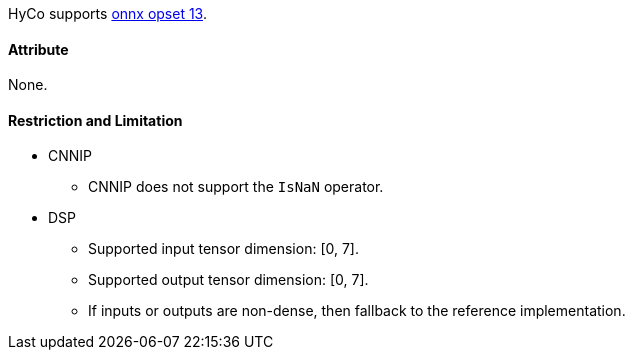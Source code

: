 HyCo supports https://github.com/onnx/onnx/blob/main/docs/Operators.md#IsNaN[onnx opset 13].

==== Attribute

None.

==== Restriction and Limitation

* CNNIP
** CNNIP does not support the `IsNaN` operator.

* DSP
** Supported input tensor dimension: [0, 7].
** Supported output tensor dimension: [0, 7].
** If inputs or outputs are non-dense, then fallback to the reference implementation.
